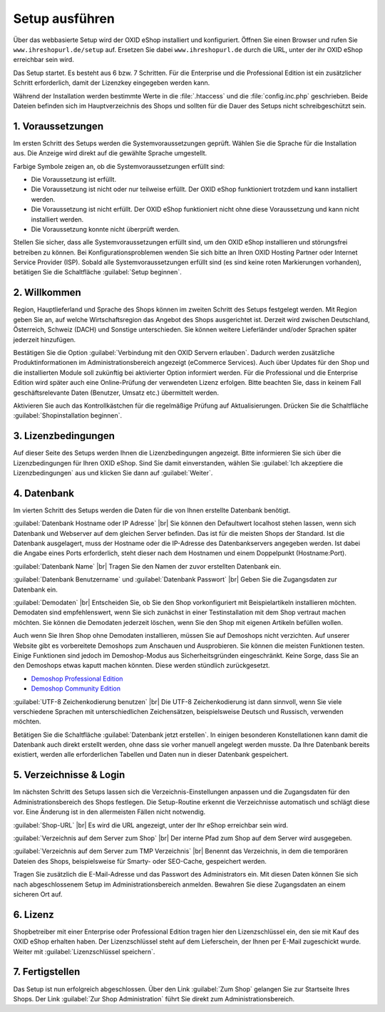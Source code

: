 ﻿Setup ausführen
===============
Über das webbasierte Setup wird der OXID eShop installiert und konfiguriert. Öffnen Sie einen Browser und rufen Sie ``www.ihreshopurl.de/setup`` auf. Ersetzen Sie dabei ``www.ihreshopurl.de`` durch die URL, unter der ihr OXID eShop erreichbar sein wird.

Das Setup startet. Es besteht aus 6 bzw. 7 Schritten. Für die Enterprise und die Professional Edition ist ein zusätzlicher Schritt erforderlich, damit der Lizenzkey eingegeben werden kann.

Während der Installation werden bestimmte Werte in die :file:`.htaccess` und die :file:`config.inc.php` geschrieben. Beide Dateien befinden sich im Hauptverzeichnis des Shops und sollten für die Dauer des Setups nicht schreibgeschützt sein.

1. Voraussetzungen
------------------
Im ersten Schritt des Setups werden die Systemvoraussetzungen geprüft. Wählen Sie die Sprache für die Installation aus. Die Anzeige wird direkt auf die gewählte Sprache umgestellt.

Farbige Symbole zeigen an, ob die Systemvoraussetzungen erfüllt sind:

.. |install-pass| image:: ../../media/icons-de/install-pass.png
.. |install-pmin| image:: ../../media/icons-de/install-pmin.png
.. |install-fail| image:: ../../media/icons-de/install-fail.png
.. |install-null| image:: ../../media/icons-de/install-null.png

* |install-pass| Die Voraussetzung ist erfüllt.
* |install-pmin| Die Voraussetzung ist nicht oder nur teilweise erfüllt. Der OXID eShop funktioniert trotzdem und kann installiert werden.
* |install-fail| Die Voraussetzung ist nicht erfüllt. Der OXID eShop funktioniert nicht ohne diese Voraussetzung und kann nicht installiert werden.
* |install-null| Die Voraussetzung konnte nicht überprüft werden.

Stellen Sie sicher, dass alle Systemvoraussetzungen erfüllt sind, um den OXID eShop installieren und störungsfrei betreiben zu können. Bei Konfigurationsproblemen wenden Sie sich bitte an Ihren OXID Hosting Partner oder Internet Service Provider (ISP). Sobald alle Systemvoraussetzungen erfüllt sind (es sind keine roten Markierungen vorhanden), betätigen Sie die Schaltfläche :guilabel:`Setup beginnen`.

2. Willkommen
-------------
Region, Hauptlieferland und Sprache des Shops können im zweiten Schritt des Setups festgelegt werden. Mit Region geben Sie an, auf welche Wirtschaftsregion das Angebot des Shops ausgerichtet ist. Derzeit wird zwischen Deutschland, Österreich, Schweiz (DACH) und Sonstige unterschieden. Sie können weitere Lieferländer und/oder Sprachen später jederzeit hinzufügen.

Bestätigen Sie die Option :guilabel:`Verbindung mit den OXID Servern erlauben`. Dadurch werden zusätzliche Produktinformationen im Administrationsbereich angezeigt (eCommerce Services). Auch über Updates für den Shop und die installierten Module soll zukünftig bei aktivierter Option informiert werden. Für die Professional und die Enterprise Edition wird später auch eine Online-Prüfung der verwendeten Lizenz erfolgen. Bitte beachten Sie, dass in keinem Fall geschäftsrelevante Daten (Benutzer, Umsatz etc.) übermittelt werden.

Aktivieren Sie auch das Kontrollkästchen für die regelmäßige Prüfung auf Aktualisierungen. Drücken Sie die Schaltfläche :guilabel:`Shopinstallation beginnen`.

3. Lizenzbedingungen
--------------------
Auf dieser Seite des Setups werden Ihnen die Lizenzbedingungen angezeigt. Bitte informieren Sie sich über die Lizenzbedingungen für Ihren OXID eShop. Sind Sie damit einverstanden, wählen Sie :guilabel:`Ich akzeptiere die Lizenzbedingungen` aus und klicken Sie dann auf :guilabel:`Weiter`.

4. Datenbank
------------
Im vierten Schritt des Setups werden die Daten für die von Ihnen erstellte Datenbank benötigt.

:guilabel:`Datenbank Hostname oder IP Adresse` |br|
Sie können den Defaultwert localhost stehen lassen, wenn sich Datenbank und Webserver auf dem gleichen Server befinden. Das ist für die meisten Shops der Standard. Ist die Datenbank ausgelagert, muss der Hostname oder die IP-Adresse des Datenbankservers angegeben werden. Ist dabei die Angabe eines Ports erforderlich, steht dieser nach dem Hostnamen und einem Doppelpunkt (Hostname:Port).

:guilabel:`Datenbank Name` |br|
Tragen Sie den Namen der zuvor erstellten Datenbank ein.

:guilabel:`Datenbank Benutzername` und :guilabel:`Datenbank Passwort` |br|
Geben Sie die Zugangsdaten zur Datenbank ein.

:guilabel:`Demodaten` |br|
Entscheiden Sie, ob Sie den Shop vorkonfiguriert mit Beispielartikeln installieren möchten. Demodaten sind empfehlenswert, wenn Sie sich zunächst in einer Testinstallation mit dem Shop vertraut machen möchten. Sie können die Demodaten jederzeit löschen, wenn Sie den Shop mit eigenen Artikeln befüllen wollen.

Auch wenn Sie Ihren Shop ohne Demodaten installieren, müssen Sie auf Demoshops nicht verzichten. Auf unserer Website gibt es vorbereitete Demoshops zum Anschauen und Ausprobieren. Sie können die meisten Funktionen testen. Einige Funktionen sind jedoch im Demoshop-Modus aus Sicherheitsgründen eingeschränkt. Keine Sorge, dass Sie an den Demoshops etwas kaputt machen könnten. Diese werden stündlich zurückgesetzt.

*  `Demoshop Professional Edition <https://demoshop.oxid-esales.com/professional-edition>`_ 
*  `Demoshop Community Edition <https://demoshop.oxid-esales.com/community-edition>`_ 

:guilabel:`UTF-8 Zeichenkodierung benutzen` |br|
Die UTF-8 Zeichenkodierung ist dann sinnvoll, wenn Sie viele verschiedene Sprachen mit unterschiedlichen Zeichensätzen, beispielsweise Deutsch und Russisch, verwenden möchten.

Betätigen Sie die Schaltfläche :guilabel:`Datenbank jetzt erstellen`. In einigen besonderen Konstellationen kann damit die Datenbank auch direkt erstellt werden, ohne dass sie vorher manuell angelegt werden musste. Da Ihre Datenbank bereits existiert, werden alle erforderlichen Tabellen und Daten nun in dieser Datenbank gespeichert.

5. Verzeichnisse \& Login
-------------------------
Im nächsten Schritt des Setups lassen sich die Verzeichnis-Einstellungen anpassen und die Zugangsdaten für den Administrationsbereich des Shops festlegen. Die Setup-Routine erkennt die Verzeichnisse automatisch und schlägt diese vor. Eine Änderung ist in den allermeisten Fällen nicht notwendig.

:guilabel:`Shop-URL` |br|
Es wird die URL angezeigt, unter der Ihr eShop erreichbar sein wird.

:guilabel:`Verzeichnis auf dem Server zum Shop` |br|
Der interne Pfad zum Shop auf dem Server wird ausgegeben.

:guilabel:`Verzeichnis auf dem Server zum TMP Verzeichnis` |br|
Benennt das Verzeichnis, in dem die temporären Dateien des Shops, beispielsweise für Smarty- oder SEO-Cache, gespeichert werden.

Tragen Sie zusätzlich die E-Mail-Adresse und das Passwort des Administrators ein. Mit diesen Daten können Sie sich nach abgeschlossenem Setup im Administrationsbereich anmelden. Bewahren Sie diese Zugangsdaten an einem sicheren Ort auf.

6. Lizenz
---------
Shopbetreiber mit einer Enterprise oder Professional Edition tragen hier den Lizenzschlüssel ein, den sie mit Kauf des OXID eShop erhalten haben. Der Lizenzschlüssel steht auf dem Lieferschein, der Ihnen per E-Mail zugeschickt wurde. Weiter mit :guilabel:`Lizenzschlüssel speichern`.

7. Fertigstellen
----------------
Das Setup ist nun erfolgreich abgeschlossen. Über den Link :guilabel:`Zum Shop` gelangen Sie zur Startseite Ihres Shops. Der Link :guilabel:`Zur Shop Administration` führt Sie direkt zum Administrationsbereich.

.. Intern: oxaaaf, Status: